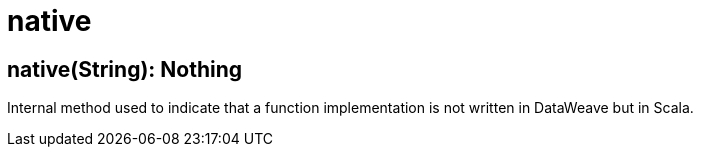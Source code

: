 = native



[[native1]]
== native&#40;String&#41;: Nothing

Internal method used to indicate that a function implementation is not
written in DataWeave but in Scala.

